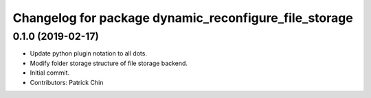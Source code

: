 ^^^^^^^^^^^^^^^^^^^^^^^^^^^^^^^^^^^^^^^^^^^^^^^^^^^^^^
Changelog for package dynamic_reconfigure_file_storage
^^^^^^^^^^^^^^^^^^^^^^^^^^^^^^^^^^^^^^^^^^^^^^^^^^^^^^

0.1.0 (2019-02-17)
------------------
* Update python plugin notation to all dots.
* Modify folder storage structure of file storage backend.
* Initial commit.
* Contributors: Patrick Chin
